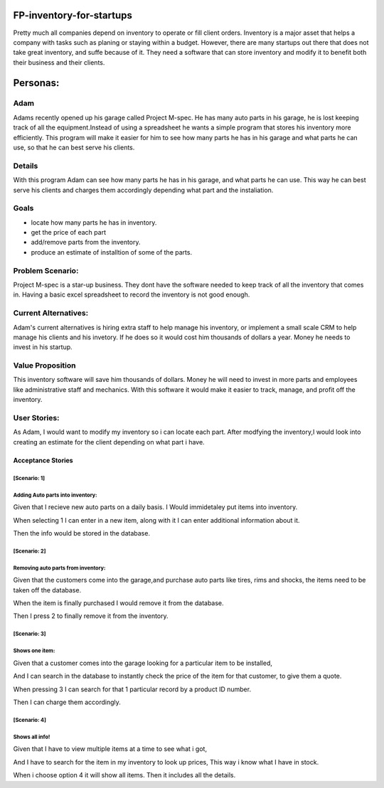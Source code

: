 #########################
FP-inventory-for-startups
#########################


Pretty much all companies depend on inventory to operate or fill client orders.
Inventory is a major asset that helps a company with tasks such as 
planing or staying within a budget. However, there are many startups out 
there that does not take great inventory, and suffe because of it. They need a software that
can store inventory and modify it to benefit both their business and their clients.

#########
Personas:
#########

Adam
=====

Adams recently opened up his garage called Project M-spec. He has many auto parts in 
his garage, he is lost keeping track of all the equipment.Instead of using a 
spreadsheet he wants a simple program that stores his inventory more efficiently. 
This program will make it easier for him to see how many parts he has in his 
garage and what parts he can use, so that he can best serve his clients.

Details
=======
With this program Adam can see how many parts he has in his garage, and 
what parts he can use. This way he can best serve his clients and charges them 
accordingly depending what part and the instaliation.

Goals
=====
- locate how many parts he has in inventory.

- get the price of each part

- add/remove parts from the inventory.

- produce an estimate of installtion of some of the parts.

Problem Scenario:
=================

Project M-spec is a star-up business. They dont have the software needed to
keep track of all the inventory that comes in. Having a basic excel
spreadsheet to record the inventory is not good enough.

Current Alternatives:
=====================
Adam's current alternatives is hiring extra staff to help manage his inventory, 
or implement a small scale CRM to help manage his clients and his invetory. 
If he does so it would cost him thousands of dollars a year. Money he needs to 
invest in his startup.

Value Proposition
=================
This inventory software will save him thousands of dollars. Money he will 
need to invest in more parts and employees like administrative staff and mechanics.
With this software it would make it easier to track, manage, and profit off the inventory. 

User Stories:
=============
As Adam, I would want to modify my inventory so i can locate each part. 
After modfying the inventory,I would look into creating an estimate for the client 
depending on what part i have.

Acceptance Stories
^^^^^^^^^^^^^^^^^^
[Scenario: 1]
`````````````
Adding Auto parts into inventory:
````````````````````````````````````````````    
Given that I recieve new auto parts on a daily basis.
I Would immidetaley put items into inventory.

When selecting 1 I can enter in a 
new item, along with it I can enter
additional information about it.

Then the info would be stored in the database. 

[Scenario: 2]
`````````````
Removing auto parts from inventory:
`````````````````````````````````````````````
Given that the customers come into the garage,and
purchase auto parts like tires, rims and shocks, the items need
to be taken off the database. 

When the item is finally purchased I would remove it
from the database.

Then I press 2 to finally remove it from the inventory.

[Scenario: 3]
`````````````
Shows one item:
`````````````````````````````
Given that a customer comes into the garage
looking for a particular item to be installed,

And I can search in the database to instantly check the 
price of the item for that customer, to give them a quote. 

When pressing 3 I can search for that 1 particular record by 
a product ID number.

Then I can charge them accordingly.

[Scenario: 4]
`````````````
Shows all info!
````````````````
Given that I have to view multiple items at a time to see
what i got,

And I have to search for the item in my inventory to
look up prices, This way i know what I have in stock.

When i choose option 4 it will show all items.
Then it includes all the details.
